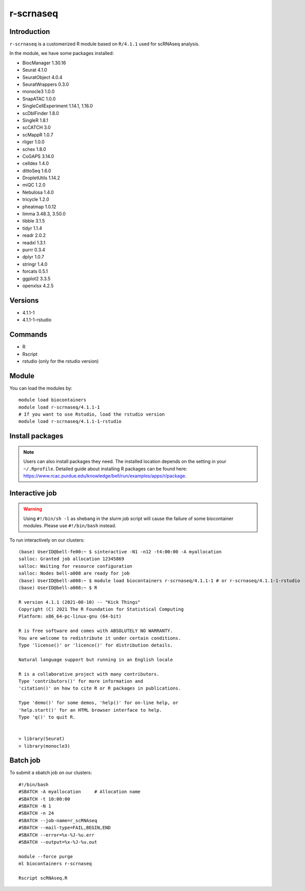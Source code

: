 .. _backbone-label:  

r-scrnaseq
============================== 
Introduction
~~~~~~~
``r-scrnaseq`` is a customerized R module based on ``R/4.1.1`` used for scRNAseq analysis. 

In the module, we have some packages installed:  

- BiocManager     1.30.16
- Seurat  4.1.0
- SeuratObject    4.0.4
- SeuratWrappers  0.3.0
- monocle3        1.0.0
- SnapATAC        1.0.0
- SingleCellExperiment    1.14.1, 1.16.0
- scDblFinder     1.8.0
- SingleR 1.8.1
- scCATCH 3.0
- scMappR 1.0.7
- rliger  1.0.0
- schex   1.8.0
- CoGAPS  3.14.0
- celldex 1.4.0
- dittoSeq        1.6.0
- DropletUtils    1.14.2
- miQC    1.2.0
- Nebulosa        1.4.0
- tricycle        1.2.0
- pheatmap        1.0.12
- limma   3.48.3, 3.50.0
- tibble  3.1.5 
- tidyr   1.1.4
- readr   2.0.2
- readxl  1.3.1
- purrr   0.3.4
- dplyr   1.0.7
- stringr 1.4.0
- forcats 0.5.1
- ggplot2 3.3.5
- openxlsx        4.2.5


Versions
~~~~~~~~
- 4.1.1-1
- 4.1.1-1-rstudio

Commands
~~~~~~
- R
- Rscript
- rstudio (only for the rstudio version)

Module
~~~~~~~
You can load the modules by::
 
   module load biocontainers  
   module load r-scrnaseq/4.1.1-1
   # If you want to use Rstudio, load the rstudio version
   module load r-scrnaseq/4.1.1-1-rstudio 

Install packages
~~~~~  
.. note::
   
   Users can also install packages they need. The installed location depends on the setting in your ``~/.Rprofile``.   
   Detailed guide about installing R packages can be found here: https://www.rcac.purdue.edu/knowledge/bell/run/examples/apps/r/package. 

Interactive job
~~~~~~
.. warning::
    Using ``#!/bin/sh -l`` as shebang in the slurm job script will cause the failure of some biocontainer modules. Please use ``#!/bin/bash`` instead.

To run interactively on our clusters::

   (base) UserID@bell-fe00:~ $ sinteractive -N1 -n12 -t4:00:00 -A myallocation
   salloc: Granted job allocation 12345869
   salloc: Waiting for resource configuration
   salloc: Nodes bell-a008 are ready for job
   (base) UserID@bell-a008:~ $ module load biocontainers r-scrnaseq/4.1.1-1 # or r-scrnaseq/4.1.1-1-rstudio 
   (base) UserID@bell-a008:~ $ R
   
   R version 4.1.1 (2021-08-10) -- "Kick Things"
   Copyright (C) 2021 The R Foundation for Statistical Computing
   Platform: x86_64-pc-linux-gnu (64-bit)

   R is free software and comes with ABSOLUTELY NO WARRANTY.
   You are welcome to redistribute it under certain conditions.
   Type 'license()' or 'licence()' for distribution details.

   Natural language support but running in an English locale

   R is a collaborative project with many contributors.
   Type 'contributors()' for more information and
   'citation()' on how to cite R or R packages in publications.

   Type 'demo()' for some demos, 'help()' for on-line help, or
   'help.start()' for an HTML browser interface to help.
   Type 'q()' to quit R.
   

   > library(Seurat)
   > library(monocle3)

Batch job
~~~~~~
To submit a sbatch job on our clusters::

    #!/bin/bash
    #SBATCH -A myallocation     # Allocation name 
    #SBATCH -t 10:00:00
    #SBATCH -N 1
    #SBATCH -n 24
    #SBATCH --job-name=r_scRNAseq
    #SBATCH --mail-type=FAIL,BEGIN,END
    #SBATCH --error=%x-%J-%u.err
    #SBATCH --output=%x-%J-%u.out

    module --force purge
    ml biocontainers r-scrnaseq
 
    Rscript scRNAseq.R
